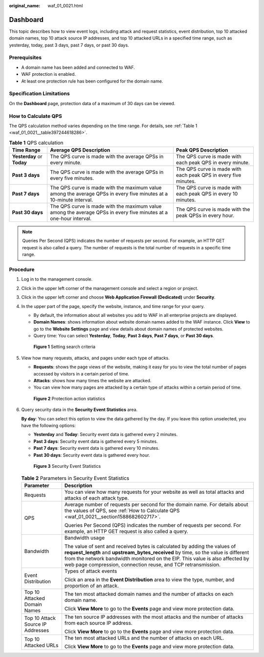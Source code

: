 :original_name: waf_01_0021.html

.. _waf_01_0021:

Dashboard
=========

This topic describes how to view event logs, including attack and request statistics, event distribution, top 10 attacked domain names, top 10 attack source IP addresses, and top 10 attacked URLs in a specified time range, such as yesterday, today, past 3 days, past 7 days, or past 30 days.

Prerequisites
-------------

-  A domain name has been added and connected to WAF.
-  WAF protection is enabled.
-  At least one protection rule has been configured for the domain name.

Specification Limitations
-------------------------

On the **Dashboard** page, protection data of a maximum of 30 days can be viewed.

.. _waf_01_0021__section1588682602717:

How to Calculate QPS
--------------------

The QPS calculation method varies depending on the time range. For details, see :ref:`Table 1 <waf_01_0021__table397244618286>`.

.. _waf_01_0021__table397244618286:

.. table:: **Table 1** QPS calculation

   +----------------------------+--------------------------------------------------------------------------------------------------------------------+-----------------------------------------------------------------+
   | Time Range                 | Average QPS Description                                                                                            | Peak QPS Description                                            |
   +============================+====================================================================================================================+=================================================================+
   | **Yesterday** or **Today** | The QPS curve is made with the average QPSs in every minute.                                                       | The QPS curve is made with each peak QPS in every minute.       |
   +----------------------------+--------------------------------------------------------------------------------------------------------------------+-----------------------------------------------------------------+
   | **Past 3 days**            | The QPS curve is made with the average QPSs in every five minutes.                                                 | The QPS curve is made with each peak QPS in every five minutes. |
   +----------------------------+--------------------------------------------------------------------------------------------------------------------+-----------------------------------------------------------------+
   | **Past 7 days**            | The QPS curve is made with the maximum value among the average QPSs in every five minutes at a 10-minute interval. | The QPS curve is made with each peak QPS in every 10 minutes.   |
   +----------------------------+--------------------------------------------------------------------------------------------------------------------+-----------------------------------------------------------------+
   | **Past 30 days**           | The QPS curve is made with the maximum value among the average QPSs in every five minutes at a one-hour interval.  | The QPS curve is made with the peak QPSs in every hour.         |
   +----------------------------+--------------------------------------------------------------------------------------------------------------------+-----------------------------------------------------------------+

.. note::

   Queries Per Second (QPS) indicates the number of requests per second. For example, an HTTP GET request is also called a query. The number of requests is the total number of requests in a specific time range.

Procedure
---------

#. Log in to the management console.

#. Click |image1| in the upper left corner of the management console and select a region or project.

#. Click |image2| in the upper left corner and choose **Web Application Firewall (Dedicated)** under **Security**.

#. In the upper part of the page, specify the website, instance, and time range for your query.

   -  By default, the information about all websites you add to WAF in all enterprise projects are displayed.
   -  **Domain Names**: shows information about website domain names added to the WAF instance. Click **View** to go to the **Website Settings** page and view details about domain names of protected websites.
   -  Query time: You can select **Yesterday**, **Today**, **Past 3 days**, **Past 7 days**, or **Past 30 days**.


   .. figure:: /_static/images/en-us_image_0000001337958950.png
      :alt: **Figure 1** Setting search criteria

      **Figure 1** Setting search criteria

#. View how many requests, attacks, and pages under each type of attacks.

   -  **Requests**: shows the page views of the website, making it easy for you to view the total number of pages accessed by visitors in a certain period of time.
   -  **Attacks**: shows how many times the website are attacked.
   -  You can view how many pages are attacked by a certain type of attacks within a certain period of time.


   .. figure:: /_static/images/en-us_image_0000001285684556.png
      :alt: **Figure 2** Protection action statistics

      **Figure 2** Protection action statistics

#. Query security data in the **Security Event Statistics** area.

   **By day**: You can select this option to view the data gathered by the day. If you leave this option unselected, you have the following options:

   -  **Yesterday** and **Today**: Security event data is gathered every 2 minutes.
   -  **Past 3 days**: Security event data is gathered every 5 minutes.
   -  **Past 7 days**: Security event data is gathered every 10 minutes.
   -  **Past 30 days**: Security event data is gathered every hour.


   .. figure:: /_static/images/en-us_image_0000001427503477.png
      :alt: **Figure 3** Security Event Statistics

      **Figure 3** Security Event Statistics

   .. table:: **Table 2** Parameters in Security Event Statistics

      +-----------------------------------+------------------------------------------------------------------------------------------------------------------------------------------------------------------------------------------------------------------------------------------------------------------------------------------------------------------+
      | Parameter                         | Description                                                                                                                                                                                                                                                                                                      |
      +===================================+==================================================================================================================================================================================================================================================================================================================+
      | Requests                          | You can view how many requests for your website as well as total attacks and attacks of each attack type.                                                                                                                                                                                                        |
      +-----------------------------------+------------------------------------------------------------------------------------------------------------------------------------------------------------------------------------------------------------------------------------------------------------------------------------------------------------------+
      | QPS                               | Average number of requests per second for the domain name. For details about the values of QPS, see :ref:`How to Calculate QPS <waf_01_0021__section1588682602717>`.                                                                                                                                             |
      |                                   |                                                                                                                                                                                                                                                                                                                  |
      |                                   | Queries Per Second (QPS) indicates the number of requests per second. For example, an HTTP GET request is also called a query.                                                                                                                                                                                   |
      +-----------------------------------+------------------------------------------------------------------------------------------------------------------------------------------------------------------------------------------------------------------------------------------------------------------------------------------------------------------+
      | Bandwidth                         | Bandwidth usage                                                                                                                                                                                                                                                                                                  |
      |                                   |                                                                                                                                                                                                                                                                                                                  |
      |                                   | The value of sent and received bytes is calculated by adding the values of **request_length** and **upstream_bytes_received** by time, so the value is different from the network bandwidth monitored on the EIP. This value is also affected by web page compression, connection reuse, and TCP retransmission. |
      +-----------------------------------+------------------------------------------------------------------------------------------------------------------------------------------------------------------------------------------------------------------------------------------------------------------------------------------------------------------+
      | Event Distribution                | Types of attack events                                                                                                                                                                                                                                                                                           |
      |                                   |                                                                                                                                                                                                                                                                                                                  |
      |                                   | Click an area in the **Event Distribution** area to view the type, number, and proportion of an attack.                                                                                                                                                                                                          |
      +-----------------------------------+------------------------------------------------------------------------------------------------------------------------------------------------------------------------------------------------------------------------------------------------------------------------------------------------------------------+
      | Top 10 Attacked Domain Names      | The ten most attacked domain names and the number of attacks on each domain name.                                                                                                                                                                                                                                |
      |                                   |                                                                                                                                                                                                                                                                                                                  |
      |                                   | Click **View More** to go to the **Events** page and view more protection data.                                                                                                                                                                                                                                  |
      +-----------------------------------+------------------------------------------------------------------------------------------------------------------------------------------------------------------------------------------------------------------------------------------------------------------------------------------------------------------+
      | Top 10 Attack Source IP Addresses | The ten source IP addresses with the most attacks and the number of attacks from each source IP address.                                                                                                                                                                                                         |
      |                                   |                                                                                                                                                                                                                                                                                                                  |
      |                                   | Click **View More** to go to the **Events** page and view more protection data.                                                                                                                                                                                                                                  |
      +-----------------------------------+------------------------------------------------------------------------------------------------------------------------------------------------------------------------------------------------------------------------------------------------------------------------------------------------------------------+
      | Top 10 Attacked URLs              | The ten most attacked URLs and the number of attacks on each URL.                                                                                                                                                                                                                                                |
      |                                   |                                                                                                                                                                                                                                                                                                                  |
      |                                   | Click **View More** to go to the **Events** page and view more protection data.                                                                                                                                                                                                                                  |
      +-----------------------------------+------------------------------------------------------------------------------------------------------------------------------------------------------------------------------------------------------------------------------------------------------------------------------------------------------------------+

.. |image1| image:: /_static/images/en-us_image_0210924450.jpg
.. |image2| image:: /_static/images/en-us_image_0000001288106346.png

